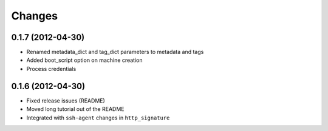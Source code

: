 Changes
-------

0.1.7 (2012-04-30)
~~~~~~~~~~~~~~~~~~
* Renamed metadata_dict and tag_dict parameters to metadata and tags
* Added boot_script option on machine creation
* Process credentials

0.1.6 (2012-04-30)
~~~~~~~~~~~~~~~~~~
* Fixed release issues (README)
* Moved long tutorial out of the README
* Integrated with ``ssh-agent`` changes in ``http_signature``

